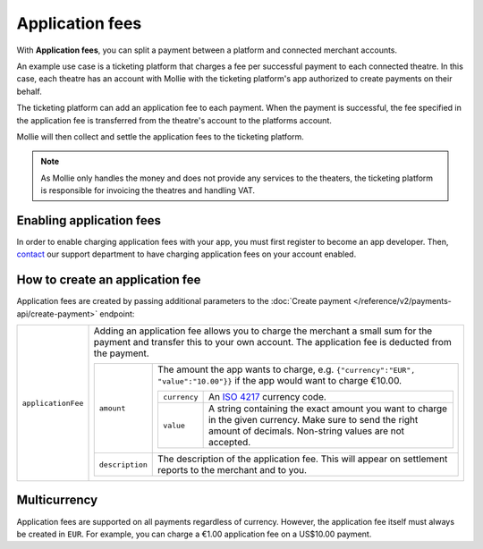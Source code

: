 Application fees
================
With **Application fees**, you can split a payment between a platform and connected merchant accounts.

An example use case is a ticketing platform that charges a fee per successful payment to each connected theatre. In this
case, each theatre has an account with Mollie with the ticketing platform's app authorized to create payments on their
behalf.

The ticketing platform can add an application fee to each payment. When the payment is successful, the fee specified in
the application fee is transferred from the theatre's account to the platforms account.

Mollie will then collect and settle the application fees to the ticketing platform.

.. note:: As Mollie only handles the money and does not provide any services to the theaters, the ticketing platform is
   responsible for invoicing the theatres and handling VAT.

Enabling application fees
-------------------------
In order to enable charging application fees with your app, you must first register to become an app developer. Then,
`contact <https://www.mollie.com/en/contact/>`_ our support department to have charging application fees on your account
enabled.

How to create an application fee
--------------------------------
Application fees are created by passing additional parameters to the
:doc:`Create payment </reference/v2/payments-api/create-payment>` endpoint:

.. list-table::
   :widths: auto

   * - ``applicationFee``

       .. type:: object
          :required: false

     - Adding an application fee allows you to charge the merchant a small sum for the payment and transfer this to your
       own account. The application fee is deducted from the payment.

       .. list-table::
          :widths: auto

          * - ``amount``

              .. type:: amount object
                 :required: true

            - The amount the app wants to charge, e.g. ``{"currency":"EUR", "value":"10.00"}}`` if the app would want to
              charge €10.00.

              .. list-table::
                 :widths: auto

                 * - ``currency``

                     .. type:: string
                        :required: true

                   - An `ISO 4217 <https://en.wikipedia.org/wiki/ISO_4217>`_ currency code.

                 * - ``value``

                     .. type:: string
                        :required: true

                   - A string containing the exact amount you want to charge in the given currency. Make sure to send
                     the right amount of decimals. Non-string values are not accepted.

          * - ``description``

              .. type:: string
                 :required: true

            - The description of the application fee. This will appear on settlement reports to the merchant and to you.

Multicurrency
-------------
Application fees are supported on all payments regardless of currency. However, the application fee itself must always
be created in ``EUR``. For example, you can charge a €1.00 application fee on a US$10.00 payment.
